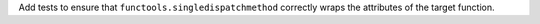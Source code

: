 Add tests to ensure that ``functools.singledispatchmethod`` correctly wraps
the attributes of the target function.
